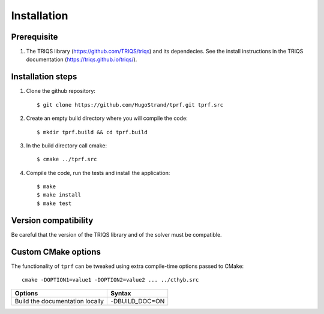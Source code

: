 .. highlight:: bash

.. _install:

Installation
============


Prerequisite
-------------------

#. The TRIQS library (https://github.com/TRIQS/triqs) and its dependecies. See the install instructions in the TRIQS documentation (https://triqs.github.io/triqs/).

Installation steps
------------------

#. Clone the github repository::

     $ git clone https://github.com/HugoStrand/tprf.git tprf.src

#. Create an empty build directory where you will compile the code::

     $ mkdir tprf.build && cd tprf.build

#. In the build directory call cmake::

     $ cmake ../tprf.src

#. Compile the code, run the tests and install the application::

     $ make
     $ make install
     $ make test

Version compatibility
---------------------

Be careful that the version of the TRIQS library and of the solver must be
compatible.

Custom CMake options
--------------------

The functionality of ``tprf`` can be tweaked using extra compile-time options passed to CMake::

    cmake -DOPTION1=value1 -DOPTION2=value2 ... ../cthyb.src

+---------------------------------------------------------------+-----------------------------------+
| Options                                                       | Syntax                            |
+===============================================================+===================================+
| Build the documentation locally                               | -DBUILD_DOC=ON                    |
+---------------------------------------------------------------+-----------------------------------+
